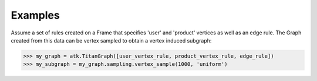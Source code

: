 Examples
--------
Assume a set of rules created on a Frame that specifies 'user' and 'product'
vertices as well as an edge rule.
The Graph created from this data can be vertex sampled to obtain a vertex
induced subgraph:

.. code::

    >>> my_graph = atk.TitanGraph([user_vertex_rule, product_vertex_rule, edge_rule])
    >>> my_subgraph = my_graph.sampling.vertex_sample(1000, 'uniform')
